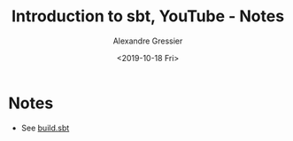 #+TITLE: Introduction to sbt, YouTube - Notes
#+AUTHOR: Alexandre Gressier
#+DATE: <2019-10-18 Fri>

* Notes

- See [[./build.sbt][build.sbt]]
